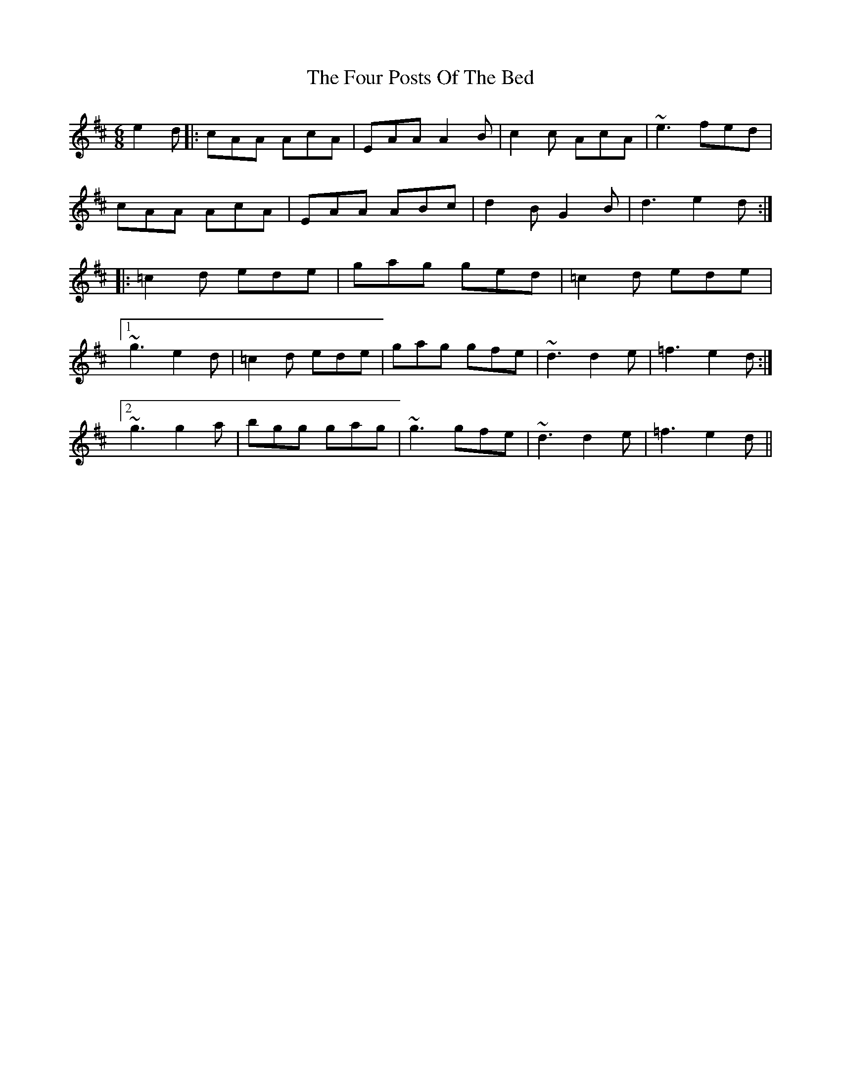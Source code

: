 X: 13821
T: Four Posts Of The Bed, The
R: jig
M: 6/8
K: Amixolydian
e2d|:cAA AcA|EAA A2B|c2c AcA|~e3 fed|
cAA AcA|EAA ABc|d2B G2B|d3 e2d:|
|:=c2d ede|gag ged|=c2d ede|
[1~g3 e2d|=c2d ede|gag gfe|~d3 d2e|=f3 e2d:|
[2~g3 g2a|bgg gag|~g3 gfe|~d3 d2e|=f3 e2d||

